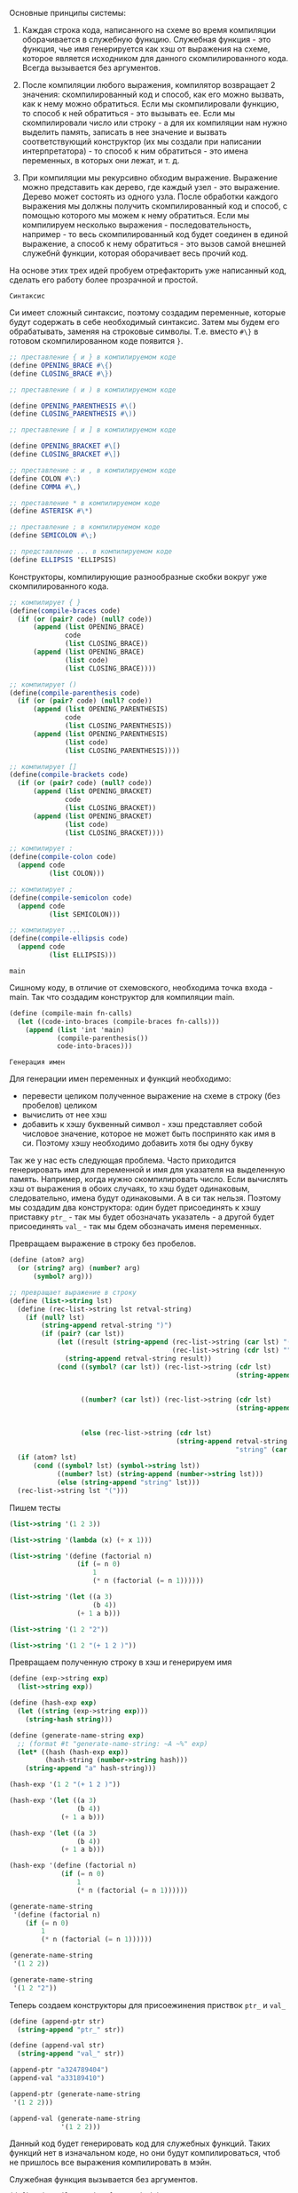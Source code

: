 #+STARTUP: showall indent hidestars

Основные принципы системы:

1. Каждая строка кода, написанного на схеме во время компиляции
   оборачивается в служебную функцию. Служебная функция - это функция,
   чье имя генерируется как хэш от выражения на схеме, которое является
   исходником для данного скомпилированного кода. Всегда вызывается без
   аргументов.

2. После компиляции любого выражения, компилятор возвращает 2 значения:
   скомпилированный код и способ, как его можно вызвать, как к нему можно
   обратиться. Если мы скомпилировали функцию, то способ к ней
   обратиться - это вызывать ее. Если мы скомпилировали число или
   строку - а для их компиляции нам нужно выделить память, записать в нее
   значение и вызвать соответствующий конструктор (их мы создали при
   написании интерпретатора) - то способ к ним обратиться - это имена
   переменных, в которых они лежат, и т. д.

3. При компиляции мы рекурсивно обходим выражение. Выражение можно
   представить как дерево, где каждый узел - это выражение. Дерево может
   состоять из одного узла. После обработки каждого выражения мы должны
   получить скомпилированный код  и способ, с помощью которого мы можем к
   нему обратиться. Если мы компилируем несколько выражения -
   последовательность, например - то весь скомпилированный код будет
   соединен в единой выражение, а способ к нему обратиться - это вызов
   самой внешней служебнй функции, которая оборачивает весь прочий код.


На основе этих трех идей пробуем отрефакторить уже написанный код,
сделать его работу более прозрачной и простой.

~Синтаксис~

Си имеет сложный синтаксис, поэтому создадим переменные, которые будут
содержать в себе необходимый синтаксис.
Затем мы будем его обрабатывать, заменяя на строковые
символы. Т.е. вместо ~#\}~ в готовом скомпилированном коде появится ~}~.

#+NAME: syntax_symbols
#+BEGIN_SRC scheme :noweb yes
  ;; преставление { и } в компилируемом коде
  (define OPENING_BRACE #\{)
  (define CLOSING_BRACE #\})

  ;; преставление ( и ) в компилируемом коде

  (define OPENING_PARENTHESIS #\()
  (define CLOSING_PARENTHESIS #\))

  ;; преставление [ и ] в компилируемом коде

  (define OPENING_BRACKET #\[)
  (define CLOSING_BRACKET #\])

  ;; преставление : и , в компилируемом коде
  (define СOLON #\:)
  (define COMMA #\,)

  ;; преставление * в компилируемом коде
  (define ASTERISK #\*)

  ;; преставление ; в компилируемом коде
  (define SEMICOLON #\;)

  ;; представление ... в компилируемом коде
  (define ELLIPSIS 'ELLIPSIS)
  #+END_SRC

Конструкторы, компилирующие разнообразные скобки вокруг уже
скомпилированного кода.
#+NAME: syntax_constructors
#+BEGIN_SRC scheme :noweb yes
  ;; компилирует { }
  (define(compile-braces code)
    (if (or (pair? code) (null? code))
        (append (list OPENING_BRACE)
                code
                (list CLOSING_BRACE))
        (append (list OPENING_BRACE)
                (list code)
                (list CLOSING_BRACE))))

  ;; компилирует ()
  (define(compile-parenthesis code)
    (if (or (pair? code) (null? code))
        (append (list OPENING_PARENTHESIS)
                code
                (list CLOSING_PARENTHESIS))
        (append (list OPENING_PARENTHESIS)
                (list code)
                (list CLOSING_PARENTHESIS))))

  ;; компилирует []
  (define(compile-brackets code)
    (if (or (pair? code) (null? code))
        (append (list OPENING_BRACKET)
                code
                (list CLOSING_BRACKET))
        (append (list OPENING_BRACKET)
                (list code)
                (list CLOSING_BRACKET))))

  ;; компилирует :
  (define(compile-colon code)
    (append code
            (list COLON)))

  ;; компилирует ;
  (define(compile-semicolon code)
    (append code
            (list SEMICOLON)))

  ;; компилирует ...
  (define(compile-ellipsis code)
    (append code
            (list ELLIPSIS)))

#+END_SRC

~main~

Сишному коду, в отличие от схемовского, необходима точка входа -
main. Так что создадим конструктор для компиляции main.
#+NAME: main
#+BEGIN_SRC scheme :noweb yes
  (define (compile-main fn-calls)
    (let ((code-into-braces (compile-braces fn-calls)))
      (append (list 'int 'main)
              (compile-parenthesis())
              code-into-braces)))
#+END_SRC

~Генерация имен~

Для генерации имен переменных и функций необходимо:
- перевести целиком полученное выражение на схеме в строку (без пробелов)
  целиком
- вычислить от нее хэш
- добавить к хэшу буквенный символ - хэш представляет собой числовое
  значение, которое не может быть поспринято как имя в си. Поэтому хэшу
  необходимо добавить хотя бы одну букву

Так же у нас есть следующая проблема.
Часто приходится генерировать имя для переменной и имя для указателя на
выделенную память. Например, когда нужно скомпилировать число. Если
вычислять хэш от выражения в обоих случаях, то хэш будет одинаковым,
следовательно, имена будут одинаковыми. А в си так нельзя.
Поэтому мы создадим два конструктора: один будет присоединять к хэшу
приставку ~ptr_~ - так мы будет обозначать указатель - а другой будет
присоединять ~val_~ - так мы бдем обозначать именя переменных.

Превращаем выражение в строку без пробелов.

#+NAME: list_string
#+BEGIN_SRC scheme :noweb yes
  (define (atom? arg)
    (or (string? arg) (number? arg)
        (symbol? arg)))

  ;; превращает выражение в строку
  (define (list->string lst)
    (define (rec-list->string lst retval-string)
      (if (null? lst)
          (string-append retval-string ")")
          (if (pair? (car lst))
              (let ((result (string-append (rec-list->string (car lst) "(")
                                           (rec-list->string (cdr lst) ""))))
                (string-append retval-string result))
              (cond ((symbol? (car lst)) (rec-list->string (cdr lst)
                                                           (string-append retval-string
                                                                          (symbol->string
                                                                           (car lst)))))
                    ((number? (car lst)) (rec-list->string (cdr lst)
                                                           (string-append retval-string
                                                                          (number->string
                                                                           (car lst)))))
                    (else (rec-list->string (cdr lst)
                                            (string-append retval-string
                                                           "string" (car lst))))))))
    (if (atom? lst)
        (cond ((symbol? lst) (symbol->string lst))
              ((number? lst) (string-append (number->string lst)))
              (else (string-append "string" lst)))
    (rec-list->string lst "(")))
#+END_SRC

Пишем тесты
#+NAME: list_string_tests
#+BEGIN_SRC scheme :noweb yes
  (list->string '(1 2 3))

  (list->string '(lambda (x) (+ x 1)))

  (list->string '(define (factorial n)
                   (if (= n 0)
                       1
                       (* n (factorial (= n 1))))))

  (list->string '(let ((a 3)
                       (b 4))
                   (+ 1 a b)))

  (list->string '(1 2 "2"))

  (list->string '(1 2 "(+ 1 2 )"))

#+END_SRC

Превращаем полученную строку в хэш и генерируем имя
#+NAME: generate_name
#+BEGIN_SRC scheme :noweb yes
  (define (exp->string exp)
    (list->string exp))

  (define (hash-exp exp)
    (let ((string (exp->string exp)))
      (string-hash string)))

  (define (generate-name-string exp)
    ;; (format #t "generate-name-string: ~A ~%" exp)
    (let* ((hash (hash-exp exp))
           (hash-string (number->string hash)))
      (string-append "a" hash-string)))
#+END_SRC

#+NAME: generate_name_tests
#+BEGIN_SRC scheme :noweb yes
  (hash-exp '(1 2 "(+ 1 2 )"))

  (hash-exp '(let ((a 3)
                   (b 4))
               (+ 1 a b)))

  (hash-exp '(let ((a 3)
                   (b 4))
               (+ 1 a b)))

  (hash-exp '(define (factorial n)
               (if (= n 0)
                   1
                   (* n (factorial (= n 1))))))

  (generate-name-string
   '(define (factorial n)
      (if (= n 0)
          1
          (* n (factorial (= n 1))))))

  (generate-name-string
   '(1 2 2))

  (generate-name-string
   '(1 2 "2"))
#+END_SRC

Теперь создаем конструкторы для присоежинения приствок ~ptr_~ и ~val_~
#+NAME: generate_ptr_and_val_names
#+BEGIN_SRC scheme :noweb yes
  (define (append-ptr str)
    (string-append "ptr_" str))

  (define (append-val str)
    (string-append "val_" str))
#+END_SRC

#+NAME: generate_ptr_and_val_names_tests
#+BEGIN_SRC scheme :noweb yes
  (append-ptr "a324789404")
  (append-val "a33189410")

  (append-ptr (generate-name-string
   '(1 2 2)))

  (append-val (generate-name-string
               '(1 2 2)))
#+END_SRC

Данный код будет генерировать код для служебных функций. Таких
функций нет в изначальном коде, но они будут компилироваться, чтоб не
пришлось все выражения компилировать в мэйн.

Служебная функция вызывается без аргументов.
#+NAME: service_procedure
#+BEGIN_SRC scheme :noweb yes
  (define (compile-service-fn name body)
    (let ((code-into-braces (compile-braces body)))
      (append (list 'val ASTERISK name)
              (compile-parenthesis '())
              code-into-braces)))
#+END_SRC

~печать скомпилированного кода в файл~

Чтоб не ломать каждый раз голову, как должен выглядеть скомпилированный
код - с замененными символами и проч. - сразу напишем функционал, который
будет обрабатывать скомпилированный код и печатать его в файл.

Трансформируем полученное выражение в список строк,  попутно заменяя символы
вроде ~#/}~ на ~}~ и т.д.
#+NAME: transform_exp
#+BEGIN_SRC scheme :noweb yes
  (define (transform-exp exp)
    (if (null? exp)
        '(" ")
        (let ((first-elt (car exp )))
          ;; если число, превратить число в строку и присоединить к списку строк
          (cond ((number? first-elt) (cons (string-append " " (number->string
                                                               first-elt))
                                           (transform-exp (cdr exp))))
                ;; если строка, присоединить как есть
                ((string? first-elt) (cons (string-append " " first-elt)
                                           (transform-exp (cdr exp))))
                ;; если список, то обойти его, преобразовать и присоединить все элементы
                ((pair? first-elt) (append (transform-exp first-elt)
                                         (transform-exp (cdr exp))))
                ;; если символ
                (else
                 ;; то проверить на совпадение с синтаксическими символами, при необходимости
                 ;; заменить на строковое представление
                 (cond ((eq? OPENING_BRACE first-elt)
                        (cons " {" (transform-exp (cdr exp))))
                       ((eq? CLOSING_BRACE first-elt)
                        (cons " }" (transform-exp (cdr exp))))
                       ((eq? OPENING_PARENTHESIS first-elt)
                        (cons " (" (transform-exp (cdr exp))))
                       ((eq? CLOSING_PARENTHESIS first-elt)
                        (cons " )" (transform-exp (cdr exp))))
                       ((eq? OPENING_BRACKET first-elt)
                        (cons " [" (transform-exp (cdr exp))))
                       ((eq? CLOSING_BRACKET first-elt)
                        (cons " ]" (transform-exp (cdr exp))))
                       ((eq? СOLON first-elt)
                        (cons ":" (transform-exp (cdr exp))))
                       ((eq? SEMICOLON first-elt)
                        (cons ";" (transform-exp (cdr exp))))
                       ((eq? COMMA first-elt)
                        (cons ", " (transform-exp (cdr exp))))
                       ((eq? ASTERISK first-elt)
                        (cons "*" (transform-exp (cdr exp))))
                       ((eq? ELLIPSIS first-elt)
                        (cons " ..." (transform-exp (cdr exp))))
                       ;; это какой-то другой символ
                       ;; преобразовать в строку, присоединить к списку строк
                       (else (cons (string-append " " (symbol->string first-elt))
                                   (transform-exp (cdr exp))))))))))

#+END_SRC

#+NAME: transform_exp_tests
#+BEGIN_SRC scheme :noweb yes
  (define test-exp
    (compile-main
     (append (list 'proc1) (compile-parenthesis '()) (list SEMICOLON)
             (list 'proc2) (compile-parenthesis '()) (list SEMICOLON)
             (list 'proc3) (compile-parenthesis '()) (list SEMICOLON))))

  (transform-exp test-exp)

  (define test-exp2
    (append (list 'val) (list ASTERISK) (list 'init_syntax_errors)
            (compile-parenthesis '())
            (compile-braces (append (list 'char) (list ASTERISK) (list 'string)
                                    (list ASTERISK) (list '=)
                                    (list 'malloc)
                                    (compile-parenthesis
                                     (append (list 'sizeof)
                                             (compile-parenthesis
                                              (append
                                               (list 'char)
                                               (compile-brackets
                                                (list
                                                 'max_symbol_name_length))))))))))

  (transform-exp test-exp2)
#+END_SRC
Теперь напишем функцию, которая будет принимать несколько списков -
скомпилированных выражений - и вызывать transform-exp для каждого из них
и возвращать общий список из результатов, которые вернул transform-exp

#+NAME: compiled_code_to_string
#+BEGIN_SRC scheme :noweb yes
  (define (compiled-code->string code)
    (if (null? code)
        '()
        (let ((first-exp (car code)))
          (if (pair? first-exp)
              (append (transform-exp first-exp) (compiled-code->string (cdr code)))
              (transform-exp code)))))

#+END_SRC

#+NAME: compiled_code_to_string_tests
#+BEGIN_SRC scheme :noweb yes
  (define test-exp
    (compile-main
     (append (list 'proc1) (compile-parenthesis '()) (list SEMICOLON)
             (list 'proc2) (compile-parenthesis '()) (list SEMICOLON)
             (list 'proc3) (compile-parenthesis '()) (list SEMICOLON))))

  (transform-exp test-exp)

  (define test-exp2
    (append (list 'val) (list ASTERISK) (list 'init_syntax_errors)
            (compile-parenthesis '())
            (compile-braces (append (list 'char) (list ASTERISK) (list 'string)
                                    (list ASTERISK) (list '=)
                                    (list 'malloc)
                                    (compile-parenthesis
                                     (append (list 'sizeof)
                                             (compile-parenthesis
                                              (append
                                               (list 'char)
                                               (compile-brackets
                                                (list
                                                 'max_symbol_name_length))))))))))
  (compiled-code->string (list test-exp
                               test-exp2))

  (compiled-code->string test-exp)

  (compiled-code->string test-exp2)
#+END_SRC

Теперь пишем функцию, которая запишет полученный список строк в заданный
файл, снабжая печать переводом строкив случае если:
- это открывающая или закрывающая фигурная скобка
- двоеточие
- точка с запятой

#+NAME: print_code_into_file
#+BEGIN_SRC scheme :noweb yes
  (load-option 'format)
  (define *c-file* "test-file.txt")

  (define (print-code-into-file code-string)
    (define (rec-print-code code-string output-port)
      (if (null? code-string)
          'ok
          (let ((first-string (car code-string)))
            (if (or (equal? first-string " {" )
                    (equal? first-string " }" )
                    (equal? first-string ";" )
                    (equal? first-string ":" ))
                (begin
                  (format output-port "~A ~% "first-string)
                  (rec-print-code (cdr code-string) output-port))
                (begin
                  (format output-port "~A" first-string)
                  (rec-print-code (cdr code-string) output-port))))))
    (let ((output-port (open-output-file  *c-file*)))
      (rec-print-code code-string output-port)
      (close-output-port output-port)
      'ok))
#+END_SRC

#+NAME: print_code_into_file_tests
#+BEGIN_SRC scheme :noweb yes
  (define test-exp
    (compile-main
     (append (list 'proc1) (compile-parenthesis '()) (list SEMICOLON)
             (list 'proc2) (compile-parenthesis '()) (list SEMICOLON)
             (list 'proc3) (compile-parenthesis '()) (list SEMICOLON))))

  (define test-exp2
    (append (list 'val) (list ASTERISK) (list 'init_syntax_errors)
            (compile-parenthesis '())
            (compile-braces (append (list 'char) (list ASTERISK) (list 'string)
                                    (list '=)
                                    (list 'malloc)
                                    (compile-parenthesis
                                     (append (list 'sizeof)
                                             (compile-parenthesis
                                              (append
                                               (list 'char)
                                               (compile-brackets
                                                (list
                                                 'max_symbol_name_length))))))
                                    (list SEMICOLON)))))

  (define tokens (compiled-code->string (list test-exp
                                              test-exp2)))
  (print-code-into-file tokens)
#+END_SRC

Теперь напишем соберем все в единую функцию, которая будет вызывать
преобразование всех скомпилированных выражений и их печать

#+NAME: print_code
#+BEGIN_SRC scheme :noweb yes
  (define (print-code exps)
    (print-code-into-file (compiled-code->string exps)))
#+END_SRC

~Построение окружений~

Здесь обошлось без рефакторинга.

Окружения нужны только для того, чтоб компилятор мог отслеживать, в каком месте
появляется переменная и определена ли она была вообще. Получается, что
данные "окружения" будут состоять только из имен переменных без их
значений, поскольку на этапе компиляции значения не играют никакой роли.
Максимум можно указывать какого именно типа переменная - функция, число и
т.д., поскольку мы компилим код для си. Но это необязательно.

Окружения будут иметь списковую структуру как в сикпе, только если в
сикпе кадр состояит из двух списков, где первый список - это имена
переменных, а второй - это их значения, то мои псевдоокружения будут
состоять из кадров, которые будут содержать только имена переменных. Чем
ближе кадр к концу списка кадров, тем ближе он к глобальной области видимости.

То есть в окружении ((d f g h) (n test-fn factorial) (primitives-proc-names))
последий кадр является глобальным окружением.
При запуске компилятора будет устанавливаться начальное окружение,
состоящего только из кадра с примитивами.

При компиляции функции окружение будет расширяться кадром, который будет
наследовать все переменные глобального окружения + формальные параметры
функции, а затем будет дополняться новыми переменными, если в этом
возникнет необходимость. По завершению компиляции этот кадр будет
удаляться, поскольку никакие другие процедуры кроме текущей не должны
иметь доступ к переменным, объявленным внутри этой функции.

Связываем имена лисповых примитивов и сишных, чтоб знать, какие именно
имена компилировать, если использованы данные примитивы, поскольку имена
сишных примитивов и примитивов схемы не всегда совпадают из-за
синтаксических правил си банального неудобства.

#+NAME: primitives_proc
#+BEGIN_SRC scheme :noweb yes
  (define (primitive-proc-bindings)
    (list (list 'car 'car)
          (list 'cdr 'cdr)
          (list 'cons 'cons)
          (list 'list 'make-list)
          (list  '+ 'add)
          (list  '- 'sub)
          (list  '* 'mul)
          (list  '/ 'division)
          (list  '= 'equal_numbers_predicate)
          (list  '> 'bigger_predicate)
          (list  '< 'smaller_predicate)
          (list  'reverse 'reverse)
          (list  'append 'append)
          (list  'assoc 'assoc)
          (list  'length 'length_compile)
          (list  'last-pair 'last_pair)
          (list  'true? 'true_predicate_compile)
          (list  'false? 'false_predicate_compile)
          (list  'null? 'null_predicate_compile)
          (list  'pair? 'pair_predicate_compile)
          (list  'symbol? 'symbol_predicate_compile)
          (list  'atom? 'atom_predicate_compile)
          (list  'string? 'string_predicate_compile)
          (list  'dotpair? 'dotpair_predicate_compile)))

  (define (primitive-procedure-objects)
    (map (lambda (proc)
           (list (car proc)
                 (list 'primitive (cadr proc))))
         (primitive-proc-bindings)))
#+END_SRC

Конструируем аналоги сикповых процедур для окружений, только с тем
расчетом, что у нас кадр состоит только из имен переменных.
#+NAME: environment
#+BEGIN_SRC scheme :noweb yes
  (define (atom? arg)
    (or (string? arg) (number? arg)
        (symbol? arg)))

  (define (enclosing-environment env) (cdr env))

  (define (first-frame env) (car env))

  (define the-empty-environment '())

  (define (add-binding-to-frame! var frame)
    (let* ((first-elt (car frame))
           (rest (cdr frame)))
      (set-car! frame var)
      (set-cdr! frame (list first-elt))
      (let ((last-elt (last-pair frame)))
        (set-cdr! last-elt rest)
        frame)))

  (define (extend-environment vars base-env)
    (cons vars base-env))

  (define (lookup-variable var env)
    (define (env-loop env)
      (define (scan vars)
        (cond ((null? vars)
               (env-loop (enclosing-environment env)))
              ((and (pair? var) (pair? (car vars)))
               (if (eq? (car var) (caar vars))
                   (car vars)
                   (scan (cdr vars))))
              ((and (not (pair? var)) (pair? (car vars)))
               (if (eq? var (caar vars))
                   (car vars)
                   (scan (cdr vars))))
              ((eq? var (car vars)) 'ok)
              (else (scan (cdr vars)))))
      (if (eq? env the-empty-environment)
          (error "Compile: Несвязанная переменная" var)
          (let ((frame (first-frame env)))
            (scan frame))))
    (env-loop env))

  (define (define-variable! var env)
    (let ((frame (first-frame env)))
      (define (scan vars)
        (cond ((null? vars)
               (begin
                 (format #t "define-variable!: переменная новая ~%" )
                 (add-binding-to-frame! var frame)
                 'ok))
              ((and (pair? var) (pair? (car vars)))
               (if (eq? (car var) (caar vars))
                   (car vars)
                   (scan (cdr vars))))
              ((and (atom? var) (pair? (car vars)))
               (if (eq? var (caar vars))
                   (car vars)
                   (scan (cdr vars))))
              ((eq? var (car vars)) (car vars))
              (else (scan (cdr vars)))))
      (scan frame)))

  (define (delete-frame env)
    (set! env (cdr env)))

  (define (setup-environment)
    (let ((initial-env
           (extend-environment (primitive-procedure-objects)
                               the-empty-environment)))
      initial-env))

  (define global-environment (setup-environment))
#+END_SRC

#+NAME: environment_tests
#+BEGIN_SRC scheme :noweb yes
  (define test-env (setup-environment))

  (set! test-env (extend-environment '( f s n l) test-env))

  (add-binding-to-frame! 'd (first-frame test-env))

  (add-binding-to-frame! '(test_fn compound) (first-frame test-env))

  (lookup-variable '(test_fn compound) test-env)

  (lookup-variable 's test-env)

  (lookup-variable '(s n) test-env)

  (lookup-variable '(car car) test-env)
#+END_SRC

~Компиляция примитивов~

Для компиляции вызовов примитивов и любых функций вообще, необходимо
сначала скомпилировать аргументы вызова, а затем передеть их имена или
вызовы их функций в вызов примитива и так скомиплировать.

Для начала научимся компилировать:
- числа
- строки
- символы
- вызовы других примитивов

Если в схеме можно споокйно передать в вызов число, то в си сначала
придется выделять под него память, потом заносить значение по указателю,
потом вызывать конструктор. В общем, заморочно.

Создадим конструкторы, которые будут компилировать символы, строки и
числа. Каждый из них будет принимать имя будущей переменной, которая
будет содержать в себе необходимое значение. Этик онструкторы нам
пригодятся, когда мы будем компилировать определения переменных.

Нужно создать конструкторы, комиплирующие:
- строки
- символы
- числа

Сначала создадим конструкторы, которые будут комиплировать код для
выделения памяти.
#+NAME: allocate_memory_constructors
#+BEGIN_SRC scheme :noweb yes
  ;; компилирует выделение памяти на 1 инт
  (define (compile-malloc-int var-name)
    (let* ((malloc-int (append '(malloc)
                               (compile-parenthesis (append '(sizeof)
                                                            (compile-parenthesis 'int)))))
           (int-pointer (list 'int  ASTERISK (append-ptr var-name) '=)))
      (append int-pointer malloc-int (list SEMICOLON))))

  ;; кмопилирует код для выделения массива на 100 чаров
  (define (compile-malloc-char var-name)
    (let* ((malloc-char (append '(malloc)
                                (compile-parenthesis (append '(sizeof)
                                                             (compile-parenthesis
                                                              (append '(char)
                                                                      (compile-brackets
                                                                       100)))))))
           (char-pointer (list 'char ASTERISK (append-ptr var-name) '=)))
      (append char-pointer malloc-char (list SEMICOLON))))

  ;; комиплирует код для комипрования строки в выделенную память
  (define (compile-strcpy var-name string)
    (append
     '(strncpy) (compile-parenthesis
                 (list (append-ptr var-name) COMMA string COMMA 100))
     (list SEMICOLON)))

  ;; присваивает неинициализированному указателю значение
  (define (compile-set-value-to-pointer p-name value)
    (list ASTERISK (append-ptr p-name) '= value SEMICOLON))
#+END_SRC

Теперь на их основе создаем конструкторы для строк, чисел и символов.
Они компилируют код для выделения памяти, присвоения ей значения и вызова
соответствующих конструкторов, определенных в файле ~test.c~.

Параметр ~var-name~ должен быть строкой.
#+NAME: nums_strings_symbols_constructors
#+BEGIN_SRC scheme :noweb yes
  (define (compile-int-val-constructor var-name var-value)
    (if (string? var-name)
        (let ((allocated-memory (compile-malloc-int var-name))
              (set-value-to-pointer (compile-set-value-to-pointer var-name var-value)))
          (list (append allocated-memory
                        set-value-to-pointer
                        (list 'val ASTERISK var-name '= 'int_val_constructor)
                        (compile-parenthesis (append-ptr var-name))
                        (list SEMICOLON))
                (list var-name)))
        (error "var-name should be a string -- compile-int-val-constructor" var-name)))

  (define (compile-symbol-val-constructor var-name string)
    (if (string? var-name)
        (let* ((allocated-memory (compile-malloc-char var-name))
               (strcpy (compile-strcpy var-name string)))
          (list (append
                 allocated-memory strcpy
                 (list 'val ASTERISK var-name '= 'symbol_val_constructor)
                 (compile-parenthesis (append-ptr var-name))
                 (list SEMICOLON)) (list var-name)))
        (error "var-name should be a string -- compile-symbol-val-constructor" var-name)))


  (define (compile-string-val-constructor var-name string)
    (if (string? var-name)
        (let* ((allocated-memory (compile-malloc-char var-name))
               (strcpy (compile-strcpy var-name string)))
          (list (append
                 allocated-memory strcpy
                 (list 'val ASTERISK var-name '= 'string_val_constructor)
                 (compile-parenthesis (append-ptr var-name))
                 (list SEMICOLON)) (list var-name)))
        (error "var-name should be a string -- compile-string-val-constructor" var-name)))

#+END_SRC

#+NAME: nums_strngs_symols_constructors_tests
#+BEGIN_SRC scheme :noweb yes
  (print-code (compile-int-val-constructor "var1" 1))

  ;; должны получить ошибку
  (print-code (compile-int-val-constructor 'var1 1))

  (print-code (compile-string-val-constructor "var1" "\"string\""))

  ;; должны получить ошибку
  (print-code (compile-string-val-constructor 'var1 "\"string\""))

  (print-code (compile-symbol-val-constructor "var1" "\"symbol\""))

  ;; должны получить ошибку
  (print-code (compile-symbol-val-constructor 'var1 "\"symbol\""))
#+END_SRC

Теперь приступаем к самой компиляции примитивов.

Помимо компиляции аргументов, надо еще правильно скомпилировать вызов
примитива. Например, list принимает множество параметров, которые в си
должны быть перечислены через запятую. То же самое касается люых
составных функций, которые будет вызывать пользователь.

Создадим конструктор, который будет принимать список параметров, а
возвращать этот же список, но только параметры будут перечислены через
запятую.

#+NAME: compile_primitives_constructors
#+BEGIN_SRC scheme :noweb yes
  (define (compile-call-params-in-c-syntax params)
    ;; (format #t "compile-call-params-in-c-syntax: params ~A ~%" params)
    (if (null? params)
        '()
        (let ((cur-param (if (null? (cdr params))
                             (list  (car params))
                             (list  (car params) COMMA))))
          (append cur-param (compile-call-params-in-c-syntax (cdr params))))))

#+END_SRC

#+NAME: compile_primitives_constructors_tests
#+BEGIN_SRC scheme :noweb yes
  (compile-call-params-in-c-syntax '(0 1 2 3 4))

  (compile-call-params-in-c-syntax '(0 val1 "string" (some list)))

  (compile-call-params-in-c-syntax '())
#+END_SRC

Теперь сами конструкторы для вызова примитивов.
#+NAME: compile_primitives_constructors
#+BEGIN_SRC scheme :noweb yes
  (define (compile-list args)
    (let* ((amount-of-args (length args))
           (new-args (append (list amount-of-args)
                             args)))
      (append '(make_list)
              (compile-parenthesis (compile-call-params-in-c-syntax new-args)))))

  (define (compile-cons args)
    (let ((first-arg (car args))
          (second-arg (cadr args)))
      (append '(cons)
              (compile-parenthesis
               (list first-arg COMMA second-arg)))))

  (define (compile-car args)
    (append '(car)
            (compile-parenthesis args)))

  (define (compile-cdr args)
    (append '(cdr)
            (compile-parenthesis args)))

  (define (compile-set-car args)
    (append '(set_car)
            (compile-parenthesis args)))

  (define (compile-set-cdr args)
    (append '(set_cdr)
            (compile-parenthesis args)))

  (define (compile-append args)
    (let ((first-arg (car args))
          (second-arg (cadr args)))
      (append '(append)
              (compile-parenthesis
               (list first-arg COMMA second-arg)))))

  (define (compile-assoc args)
    (let ((first-arg (car args))
          (second-arg (cadr args)))
      (append '(assoc)
              (compile-parenthesis
               (list first-arg COMMA second-arg)))))

  (define (compile-length args)
    (append '(length_compile)
            (compile-parenthesis args)))

  (define (compile-last-pair args)
    (append '(last_pair)
            (compile-parenthesis args)))

  (define (compile-smaller-predicate-compile args)
    (append '(smaller_predicate_compile)
            (compile-parenthesis args)))

  (define (compile-bigger-predicate-compile args)
    (append '(bigger_predicate_compile)
            (compile-parenthesis args)))

  (define (compile-equal-numbers args)
    (let ((first-arg (car args))
          (second-arg (cadr args)))
      (append '(equal_numbers_predicate_compile)
              (compile-parenthesis
               (list first-arg COMMA second-arg)))))

  (define (compile-add args)
    (append '(add)
            (compile-parenthesis args)))

  (define (compile-sub args)
    (append '(sub)
            (compile-parenthesis args)))

  (define (compile-mul args)
    (append '(mul)
            (compile-parenthesis args)))

  (define (compile-division args)
    (append '(division)
            (compile-parenthesis args)))

  (define (compile-reverse args)
    (append '(reverse)
            (compile-parenthesis args)))

  (define (compile-true? args)
    (append '(true_predicate_compile)
            (compile-parenthesis args)))

  (define (compile-false? args)
    (append '(false_predicate_compile)
            (compile-parenthesis args)))

  (define (compile-null? args)
    (append '(null_predicate_compile)
            (compile-parenthesis args)))

  (define (compile-pair? args)
    (append '(pair_predicate_compile)
            (compile-parenthesis args)))

  (define (compile-atom? args)
    (append '(atom_predicate_compile)
            (compile-parenthesis args)))
#+END_SRC

#+NAME: compile_primitives_constructors_tests
#+BEGIN_SRC scheme :noweb yes
  (print-code (compile-list '("\" 3 \"" 1 2 d)))

  (print-code( compile-cons '(1 2)))

  (print-code(compile-car '(some-list)))

  (print-code(compile-cdr '(some-list)))

  (print-code(compile-set-car '(some-list)))

  (print-code(compile-set-cdr '(some-list)))

  (print-code(compile-assoc '(some-key some-list)))

  (print-code(compile-length '(some-list)))

  (print-code(compile-last-pair '(some-list)))

  (print-code(compile-smaller-predicate-compile '(some args)))

  (print-code(compile-bigger-predicate-compile '(some args)))

  (print-code(compile-equal-numbers '(some args)))
#+END_SRC


Теперь стоит еще одна задача: правильно соединить скомиплированный код
для аргументов и вызов примитива. Эта задача касается не только текущего
примера, но и всего компилятора в целом.

Мы представляем себе, что скомиплированный код всегда будет возвращаться
в следующем виде ~((скомиплированный код) (способ, которым можно к нему
обратиться))~ , если было скомпилировано одно выражение, и
~(((скомиплированный код) (способ, которым можно к нему обратиться))
  ((скомиплированный код) (способ, которым можно к нему обратиться))
  ((скомиплированный код) (способ, которым можно к немe обратиться)))~,
если было скомиплировано несколько выражений.

Следовательно, нужно вытащить из списков сам скомиплированный код,
соединить его с другим скомпилированным кодом, и отдельно получить
способ, как ко всему этому коду можно было бы обратиться.

Напишем функцию, которая получает на вход описанный выше список, а
возвращает список только с скомпилированным кодом.

#+NAME: connect_compiled_code
#+BEGIN_SRC scheme :noweb yes
  (define (connect-compiled-exps compiled-exps-with-names)
    (if (null? compiled-exps-with-names)
        '()
        (let* ((compiled-exp (car compiled-exps-with-names))
               (compiled-code (car compiled-exp))
               (name-compiled-code (cadr compiled-exp)))
          ;; проверяем, поступило нам множество скомиплированных выражений
          (if (and (pair? compiled-code)
                   (pair? name-compiled-code))
              ;; выражений множество
              (if (eq? (car compiled-code) 'existing_var)
                  ;; первый из них - это результат поиска переменной в
                  ;; окружении компилятора, пропускем его, он нам не нужен
                  (connect-compiled-exps (cdr compiled-exps-with-names))
                  ;; иначе присоединяем скомпиленный код к общему списку
                  (append compiled-code
                          (connect-compiled-exps (cdr compiled-exps-with-names))))
              ;; выражение было единичным, проверяем, является ли оно разельтатом от поиска
              ;; переменной в окружении комилятора
              (if (eq? compiled-code 'existing_var)
                 '()
                  compiled-exp)))))
#+END_SRC

И напишем функцию, которая будет вытаскивать вызовы скомпилированного
кода из полученных списков, показанных выше, и формировать из них
отдельный список.
#+NAME: get_names_and_calls
#+BEGIN_SRC scheme :noweb yes
  (define (get-names-and-calls compiled-exps-with-names)
    (let* ((compiled-exp (car compiled-exps-with-names))
           (compiled-code (car compiled-exp))
           (name-compiled-code (cadr compiled-exp)))
      ;; проверяем, скомиплировано у нас 1 выражение или много
      (if (and (pair? compiled-code)
               (pair? name-compiled-code))
          (map (lambda (code)
                 (if (= 1 (length (cadr code)))
                     (caadr code)
                 ;; (format #t "get-names-and-calls: ~A ~%" (cadr code))
                     (cadr code))) compiled-exps-with-names)
          (cadr compiled-exps-with-names))))
#+END_SRC

#+NAME: connect_compiled_code_and_get_names_and_calls_tests
#+BEGIN_SRC scheme :noweb yes
  (define test-code
    (list
     (compile-int-val-constructor "var1" 1)
     (compile-int-val-constructor "var2" 2)
     (compile-symbol-val-constructor "var3" "\"some symbol\"")
     (list  '("some_fn_name") (append '( "some_fn_call") (compile-parenthesis'())))))

  (define test-code2
    (compile-int-val-constructor "var1" 1))

  (define test-code3
    '((existing_var some_var) (some_var)))

  (define test-code4
    (list  (append '( "some_fn_name") (compile-parenthesis'()))
           (append '( "some_fn_call") (compile-parenthesis'()))))

  (print-code (connect-compiled-exps test-code))
  (print-code (get-names-and-calls test-code))

  (print-code (connect-compiled-exps test-code2))
  (print-code (get-names-and-calls test-code2))

  (print-code (connect-compiled-exps test-code3))
  (print-code (get-names-and-calls test-code3))

  (print-code (connect-compiled-exps test-code4))
  (print-code (get-names-and-calls test-code4))
#+END_SRC

Пишем конструктор для создания возвращемого значения.
#+NAME: return_value_constructor
#+BEGIN_SRC scheme :noweb yes
  (define (return-value-constructor retval)
    (if (pair? retval)
        (append '(return)
                retval (list SEMICOLON))
        (list 'return retval SEMICOLON)))
#+END_SRC

#+NAME: return_value_constructor_tests
#+BEGIN_SRC scheme :noweb yes
  (return-value-constructor (append (list "some_fn_call")
                                    (compile-parenthesis'())))

  (return-value-constructor 1)
#+END_SRC

Теперь нам нужна процедура, которая будет вызывать компиляцию всех
аргументов. Она нам пригодится не только для вызова примитивов, но и для
вызова любых процедур.

Механизм очень простой: каждый аргумент будет передаваться в функцию
~compile~, которая будет определять, какого типа у нас выражение:
определение, вызов функции, переменная и т.д. и вызывать соответствующий
констрктор для компиляции выражения.

Пока что ~compile~ будет поддерживать только 3 вида выражений:
самовычисляющиеся - строки и числа - нахождение переменных и вызов
примитивов.

#+NAME: compile_args
#+BEGIN_SRC scheme :noweb yes
  (define (compile-args args env)
    (define (compile-args-rec args compiled-code)
      (if (null? args)
          (begin
            (format #t "compiled-code ~A ~%" compiled-code)
            compiled-code)
          (let* ((compiled-arg-code (compile (car args) env)))
            ;; (format #t "compiled-arg-code ~A ~%" compiled-arg-code)
            (compile-args-rec (cdr args) (append compiled-code (list
                                                                compiled-arg-code))))))
    (compile-args-rec (cdr args) (list (compile (car args) env))))
#+END_SRC

#+NAME: compile_self_evaluating
#+BEGIN_SRC scheme :noweb yes
  (define (self-evaluating? exp)
    (cond ((number? exp) true)
          ((string? exp) true)
          (else false)))

  (define (compile-self-evaluating exp)
    ;; (format #t "compile-self-evaluating ~A ~%" exp)
    (if (number? exp)
        (compile-int-val-constructor (generate-name-string exp)
                                     exp)
        (compile-string-val-constructor (generate-name-string exp)
                                        exp)))
#+END_SRC

#+NAME: compile_variable
#+BEGIN_SRC scheme :noweb yes
  (define (compile-variable exp env)
    ;; (format #t "compile-variable: exp ~A ~%" exp)
    (if (lookup-variable exp env)
        (list (list 'existing_var exp)
              (list exp))))
#+END_SRC

Создаем ~compile~ для наших текущих целей. По мере добавления нового
функционала в компилятор эта функция будет расширяться.
#+NAME: compile_for_primitives
#+BEGIN_SRC scheme :noweb yes
  (define (compile exp env)
    (cond ((self-evaluating? exp)
           (compile-self-evaluating exp))
          ((variable? exp)
           (compile-variable exp env))
          (else (compile-primitive exp env))))

#+END_SRC

Теперь напишем процедуру, которая будет вызывать тот или иной конструктор
для в зависимости от того, вызов какого примитива нужено скомпилировать
#+NAME: compile_primitives
#+BEGIN_SRC scheme :noweb yes
  (define (compile-primitive-call operator compiled-args-names)
    ;; (format #t "compile-primitive-call: compiled-args-names ~A ~%" compiled-args-names)
    (cond ((eq? operator 'list)
           (compile-list compiled-args-names))
          ((eq? operator 'cons)
           (compile-cons compiled-args-names))
          ((eq? operator 'car)
           (compile-car compiled-args-names))
          ((eq? operator 'cdr)
           (compile-cdr compiled-args-names))
          ((eq? operator 'set-car!)
           (compile-set-car compiled-args-names))
          ((eq? operator 'set-cdr!)
           (compile-set-cdr compiled-args-names))
          ((eq? operator 'append)
           (compile-append compiled-args-names))
          ((eq? operator 'assoc)
           (compile-assoc compiled-args-names))
          ((eq? operator 'length)
           (compile-length compiled-args-names))
          ((eq? operator 'last-pair)
           (compile-last-pair compiled-args-names))
          ((eq? operator '=)
           (compile-equal-numbers compiled-args-names))
          ((eq? operator '+)
           (compile-add (compile-list compiled-args-names)))
          ((eq? operator '>)
           (compile-bigger-predicate-compile (compile-list compiled-args-names)))
          ((eq? operator '<)
           (compile-smaller-predicate-compile (compile-list compiled-args-names)))
          ((eq? operator '-)
           (compile-sub (compile-list compiled-args-names)))
          ((eq? operator '*)
           (compile-mul (compile-list compiled-args-names)))
          ((eq? operator '/)
           (compile-division (compile-list compiled-args-names)))
          ((eq? operator 'reverse)
           (compile-reverse compiled-args-names))
          ((eq? operator 'true?)
           (compile-true? compiled-args-names))
          ((eq? operator 'false?)
           (compile-false? compiled-args-names))
          ((eq? operator 'null?)
           (compile-null? compiled-args-names))
          ((eq? operator 'pair?)
           (compile-pair? compiled-args-names))
          ((eq? operator 'atom?)
           (atom? compiled-args-names))
          (else (error "Неизвестный примитив -- compile-primitive" operator))))

  (define (compile-primitive exp env)
    (if (null? (operands exp))
        (let* ((compiled-args '())
               (return-value (return-value-constructor
                              (compile-primitive-call (operator exp) compiled-args)))
               (service-fn-name (generate-name-string exp))
               (call-service-fn (append (list service-fn-name) (compile-parenthesis '()))))
          (list (compile-service-fn service-fn-name return-value)
                (list  call-service-fn)))
        (let* ((compiled-args (compile-args (operands exp) env)))
          ;; (format #t "compiled-args ~A ~%" compiled-args)
          (let*
              ((compiled-args-names (get-names-and-calls compiled-args))
            (return-value (return-value-constructor
                           (compile-primitive-call (operator exp) compiled-args-names)))
            (service-fn-name (generate-name-string exp))
            (call-service-fn (append (list service-fn-name) (compile-parenthesis '()))))
          ;; (format #t "compile-cur-primitive: compiled-args ~A ~%"
          ;; (connect-compiled-exps compiled-args))
          (list (compile-service-fn service-fn-name
                                    (append (connect-compiled-exps compiled-args)
                                            return-value))
                call-service-fn)))))
#+END_SRC

#+NAME: compile_primitives_tests
#+BEGIN_SRC scheme :noweb yes
  (print-code (compile-primitive '(list 1 2 3 4) global-environment))

  (print-code (compile-primitive '(cons 1 2) global-environment))

  (print-code (compile-primitive '(cons (list 1 2) (list 3 4)) global-environment))

  (print-code (compile-primitive '(cons (+ 1 2) (list 4 5)) global-environment))

  (print-code (compile-primitive '(+ (* 1 2) (/ 9 (+ 1 2)) (- 4 5) 8)
                                 global-environment))

  (print-code (compile-primitive '(last-pair (list 1 2 3 4))
                                 global-environment))

  (print-code (compile-primitive '(> 1 2)
                                 global-environment))
#+END_SRC


~Определения~

Определять можно как функции, так и переменные, а так же это можно делать
локально или глобально.

Сначала определяем, поступило нам на вход определение функции или
переменной.
#+NAME: define_definition
#+BEGIN_SRC scheme :noweb yes
  (define (tagged-list? exp tag)
    (if (pair? exp)
        (eq? (car exp) tag)
        false))

  (define (definition? exp)
    (tagged-list? exp 'define))

  (define (definition-fn? exp)
    (pair? (cadr exp)))

  (define (compile-definition exp env)
    ;; (format #t "compile-definition ~A ~%" exp)
    (if (definition-fn? exp)
        (compile-named-function exp env)
        (compile-definition-var exp env)))
#+END_SRC

Сначала разбираемся с переменными.
Нам нужно пределить, локальная она или глобальная. Если у нас 1 кадр в
окружении, то мы в голобальном окружении. Иначе считаем окружение
локальным.

А теперь мысль: область виимости переменной определяет буквально то
место, где она была объявлена. То есть скомпиленный код в моем случае
будет вкомпилен туда, откуда его вызвали. Так что нет никакой разницы
между кодом, который я буду компилить для локальной переменной или
глобальной.

Пока что не включать этот код в компилятор.
#+NAME: compile_definition_var
#+BEGIN_SRC scheme :noweb yes
  (define (global-env? env)
    ( = ( length env) 1))

  ;; (global-env? global-environment)

  ;; (global-env? (cons '(some var names) global-environment))

  ;; вызывает компиляцию локальной или глобальной переменной
  (define (compile-definition-var exp env)
    (if (global-env? env)
        (compile-definition-var-global exp env)
        (compile-definition-var-local exp env)))
#+END_SRC

Начнем с глобальных переменных.
Объявление неинициализированной глобальной переменной в си.

Вкопиль сюда switch!
#+NAME: compile_unassigned_variable
#+BEGIN_SRC scheme :noweb yes
  (define (compile-unassigned-variable var-name)
    (list 'val ASTERISK (symbol->string var-name) SEMICOLON))
#+END_SRC

Теперь компиляция присваивания ей значений. Значения могут:
- другая переменная
- список
- строка
- число
- символ

При присваивании есть тонкость. Переменные могут быть как определены
только что, так и переопределены. В случае, если переменные уже были
определны и теперь переопределяются, память под них уже выделена, поэтому
к ней можно обращаться, не рискуя наткнуться на NULL или мусор, который в
дальнейшем приведет к падению сишной программы.
Но если переменная была только объявлена и неинициализированна, то память
под нее еще не выделена, следовательно при попытке получить указатель на
значение, чтоб присвоить ему другое значение, можно наткнуться на крупные
неприятности.

Поэтому присваивание значения будет выполняться по-разному в завиимости
от того, определяем мы переменную заново или переопределяем.

Сначала сделаем присваиния для случая, кoгда переменная
неинициализирована.

#+NAME: make_unassigned-var_assingments
#+BEGIN_SRC scheme :noweb yes
  (define (make-int-assignment-for-unassigned-var var-name var-value)
    (let* ((var-name-string (if (string? var-name)
                                var-name
                                (symbol->string var-name)))
           (allocated-memory (compile-malloc-int var-name-string))
           (set-value-to-pointer (compile-set-value-to-pointer var-name-string var-value)))
      (list (append allocated-memory
                    set-value-to-pointer
                    (list var-name-string '= 'int_val_constructor)
                    (compile-parenthesis (append-ptr var-name-string))
                    (list SEMICOLON))
            (list var-name-string))))


  (define (make-string-assignment-for-unassigned-var var-name string)
    (let* ((var-name-string (if (string? var-name)
                                var-name
                                (symbol->string var-name)))
           (allocated-memory (compile-malloc-char var-name-string))
           (strcpy (compile-strcpy var-name-string string)))
      (list (append
             allocated-memory strcpy
             (list var-name-string '= 'string_val_constructor)
             (compile-parenthesis (append-ptr var-name-string))
             (list SEMICOLON)) (list var-name-string))))


  (define (make-symbol-assignment-for-unassigned-var var-name string)
    (let* ((var-name-string (if (string? var-name)
                                var-name
                                (symbol->string var-name)))
           (allocated-memory (compile-malloc-char var-name-string))
           (strcpy (compile-strcpy var-name-string string)))
      (list (append
             allocated-memory strcpy
             (list var-name-string '= 'symbol_val_constructor)
             (compile-parenthesis (append-ptr var-name-string))
             (list SEMICOLON)) (list var-name-string))))

  (define (make-var-assignment-for-unassigned-var var-name1 var-name2)
    (list (list var-name1 '= var-name2 SEMICOLON) (list var-name1)))


  (define (make-var-assignment-for-unassigned-var var-name1 var-name2)
    (list (list ASTERISK var-name1 '= ASTERISK var-name2 SEMICOLON) (list var-name1)))
#+END_SRC


#+NAME: make_unassigned-var_assingments_tests
#+BEGIN_SRC scheme :noweb yes
  (print-code (make-int-assignment-for-unassigned-var 's 1))

  (print-code (make-int-assignment-for-unassigned-var "s" 1))

  (print-code (make-string-assignment-for-unassigned-var "s" "\" string \""))

  (print-code (make-string-assignment-for-unassigned-var 's "\" string \""))

  (print-code (make-symbol-assignment-for-unassigned-var "s" "symbol"))

  (print-code (make-symbol-assignment-for-unassigned-var 's "symbol"))

  (print-code (make-var-assignment-for-unassigned-var 's 'n))

#+END_SRC

Все констуркторы, созданные ниже, пригодятся при определении
присваиваний.
#+NAME: make_assingments
#+BEGIN_SRC scheme :noweb yes
  (define (make-int-assignment-for-assigned-var var value)
    ;; (format #t "make-int-assignment ~%")
    (let* ((var-name (if (symbol? var)
                         (symbol->string var)
                         var))
           (int-val-pointer (string-append var-name "->uni_val.int_val"))
           (type-num-pointer (string-append var-name "->type_num")))
      (list (append
             (list ASTERISK int-val-pointer '= value SEMICOLON)
             (list type-num-pointer '= "TYPE_INT" SEMICOLON))
            (list var))))

  (define (make-string-assignment-for-assigned-var var string)
    (let* ((var-name (if (symbol? var)
                         (symbol->string var)
                         var))
           (char-val-pointer (string-append var-name "->uni_val.char_val"))
           (type-num-pointer (string-append var-name "->type_num")))
      (list (append
             (compile-malloc-char var-name)
             (compile-strcpy var-name string)
             (list char-val-pointer '= (append-ptr var-name) SEMICOLON)
             (list type-num-pointer '= "TYPE_STRING" SEMICOLON))
            (list var))))

  (define (make-symbol-assignment-for-assigned-var var string)
    (let* ((var-name (if (symbol? var)
                         (symbol->string var)
                         var))
           (char-val-pointer (string-append var-name "->uni_val.char_val"))
           (type-num-pointer (string-append var-name "->type_num")))
      (list (append
             (compile-malloc-char var-name)
             (compile-strcpy var-name string)
             (list char-val-pointer '= (append-ptr var-name) SEMICOLON)
             (list type-num-pointer '= "TYPE_SYMBOL" SEMICOLON))
            (list var))))

#+END_SRC

Теперь создем две функции.
Одна будет компилировать код для глобальной переменной, которая ранее не
была определена, а вторая будет компилировать код для переопределения
глобальной переменной.

#+NAME: define_global_var
#+BEGIN_SRC scheme :noweb yes
  (define (compile-definition-var var-name value env)
    (let* ((unassigned-variable (compile-unassigned-variable var-name))
          (var-assignment
           (cond ((variable? value)
                  (if (lookup-variable value env)
                      (connect-compiled-exps
                       (make-var-assignment-for-unassigned-var var-name value))))
                 ((number? value)
                  (connect-compiled-exps
                   (make-int-assignment-for-unassigned-var var-name value)))
                 ((string? value)
                  (connect-compiled-exps
                   (make-string-assignment-for-unassigned-var var-name value)))
                 (else (let* ((compiled-value (compile value env))
                              (compile-value-code (connect-compiled-exps compiled-value))
                              (value-call (get-names-and-calls compiled-value)))
                         (append
                          compile-value-code
                          (list var-name '= value-call SEMICOLON))))))
          (service-fn-name (generate-name-string var-name))
          (call-service-fn (append (list service-fn-name) (compile-parenthesis '()))))
      (list (append
             unassigned-variable
             (compile-service-fn service-fn-name
                                 var-assignment))

            call-service-fn)))

  (define (compile-redefinition-var var-name value env)
    (let* ((var-assignment
           (cond ((variable? value)
                  (if (lookup-variable value env)
                      (connect-compiled-exps
                       (make-var-assignment-for-unassigned-var var-name value))))
                 ((number? value)
                  (connect-compiled-exps
                   (make-int-assignment-for-assigned-var var-name value)))
                 ((string? value)
                  (connect-compiled-exps
                   (make-string-assignment-for-assigned-var var-name value)))
                 (else (let* ((compiled-value (compile value env))
                              (compile-value-code (connect-compiled-exps compiled-value))
                              (value-call (get-names-and-calls compiled-value)))
                         (append
                          compile-value-code
                          (list var-name '= value-call SEMICOLON))))))
          (service-fn-name (generate-name-string var-name))
          (call-service-fn (append (list service-fn-name) (compile-parenthesis '()))))
      (list (compile-service-fn service-fn-name
                                var-assignment)
      call-service-fn)))
#+END_SRC

#+NAME: compile_global_var
#+BEGIN_SRC scheme :noweb yes
  (define (compile-global-var exp env)
    (let ((return-value (define-variable! (definition-variable exp) env)))
      (if (eq? return-value 'ok)
          (compile-definition-global-var (definition-variable exp)
                                         (definition-value exp) env)
          (compile-redefinition-global-var (definition-variable exp)
                                           (definition-value exp) env))))
#+END_SRC

Теперь тестим это.

#+NAME: compile_global_var_tests
#+BEGIN_SRC scheme :noweb yes
  ;; определяем 4 новые прееменные
  ;; (если их нет в окружении, в противном случае они будут переопределены)
  (print-code (compile-global-var '(define n 10)  global-environment))

  (print-code (compile-global-var '(define f "\"some string\"")  global-environment))

  (print-code (compile-global-var '(define b n)  global-environment))

  (print-code (compile-global-var '(define c (list 1 2 3))  global-environment))

  ;; теперь пробуем переопределить переменные

  (print-code (compile-global-var '(define n "\"some string\"")  global-environment))

  (print-code (compile-global-var '(define c b)  global-environment))

  (print-code (compile-global-var '(define c f)  global-environment))

  (print-code (compile-global-var '(define f 0)  global-environment))
#+END_SRC

#+NAME: make_assingments
#+BEGIN_SRC scheme :noweb yes
  (print-code (make-int-assignment-for-assigned-var 's 1))

  (print-code (make-int-assignment-for-assigned-var "s" 1))

  (print-code (make-string-assignment-for-assigned-var 's "\" string\""))

  (print-code (make-string-assignment-for-assigned-var "s" "\" string\""))

  (print-code (make-symbol-assignment-for-assigned-var 's "\"symbol\""))

  (print-code (make-symbol-assignment-for-assigned-var "s" "\"symbol\""))
#+END_SRC

#+NAME: code
#+BEGIN_SRC forth :tangle code.scheme :noweb tangle :exports code :padline no :comments none
  <<syntax_symbols>>
  <<syntax_constructors>>
  <<main>>
  <<list_string>>
  <<generate_name>>
  <<generate_ptr_and_val_names>>
  <<service_procedure>>
  <<transform_exp>>
  <<compiled_code_to_string>>
  <<print_code_into_file>>
  <<print_code>>
  <<primitives_proc>>
  <<environment>>
  <<allocate_memory_constructors>>
  <<nums_strings_symbols_constructors>>
  <<compile_primitives_constructors>>
  <<connect_compiled_code>>
  <<get_names_and_calls>>
  <<return_value_constructor>>
  <<compile_args>>
  <<compile_self_evaluating>>
  <<compile_variable>>
  <<compile_primitives>>
#+END_SRC
